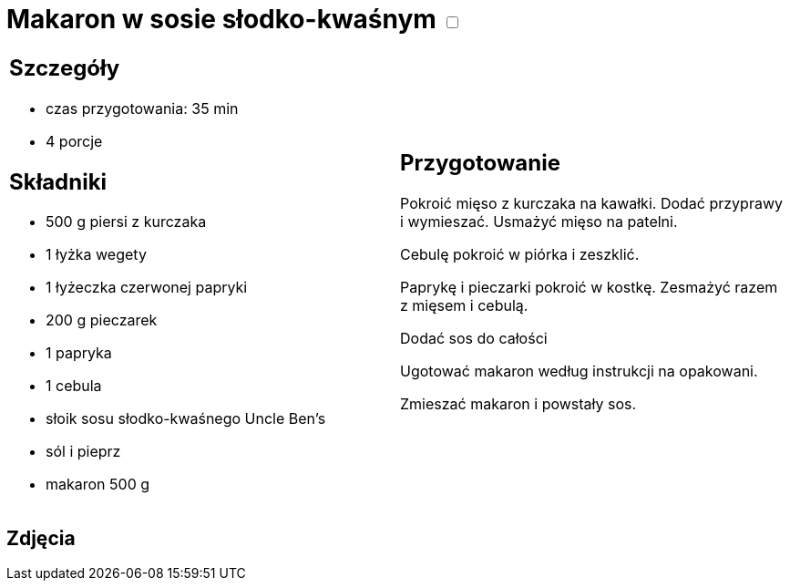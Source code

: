= Makaron w sosie słodko-kwaśnym +++ <label class="switch"><input data-status="off" type="checkbox"><span class="slider round"></span></label>+++

[cols=".<a,.<a"]
[frame=none]
[grid=none]
|===
|
== Szczegóły
* czas przygotowania: 35 min
* 4 porcje

== Składniki
* 500 g piersi z kurczaka
* 1 łyżka wegety
* 1 łyżeczka czerwonej papryki
* 200 g pieczarek
* 1 papryka
* 1 cebula
* słoik sosu słodko-kwaśnego Uncle Ben's
* sól i pieprz
* makaron 500 g

|
== Przygotowanie
Pokroić mięso z kurczaka na kawałki. Dodać przyprawy i wymieszać. Usmażyć mięso na patelni.

Cebulę pokroić w piórka i zeszklić.

Paprykę i pieczarki pokroić w kostkę. Zesmażyć razem z mięsem  i cebulą.

Dodać sos do całości

Ugotować makaron według instrukcji na opakowani.

Zmieszać makaron i powstały sos.

|===

[.text-center]
== Zdjęcia

